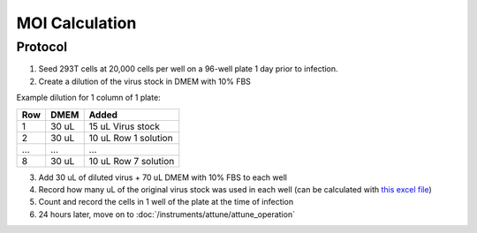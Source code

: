 ===============
MOI Calculation
===============

Protocol
--------
1.	Seed 293T cells at 20,000 cells per well on a 96-well plate 1 day prior to infection.
2.  Create a dilution of the virus stock in DMEM with 10% FBS

Example dilution for 1 column of 1 plate:

======    ==========   ========================
Row         DMEM        Added
======    ==========   ========================
1           30 uL       15 uL Virus stock
2           30 uL       10 uL Row 1 solution
...         ...         ...
8           30 uL       10 uL Row 7 solution
======    ==========   ========================

3.  Add 30 uL of diluted virus + 70 uL DMEM with 10% FBS to each well
4.  Record how many uL of the original virus stock was used in each well (can be calculated with `this excel file <../../_static/files/MOItemplate.xlsx>`__)
5.  Count and record the cells in 1 well of the plate at the time of infection
6.  24 hours later, move on to :doc:`/instruments/attune/attune_operation`

